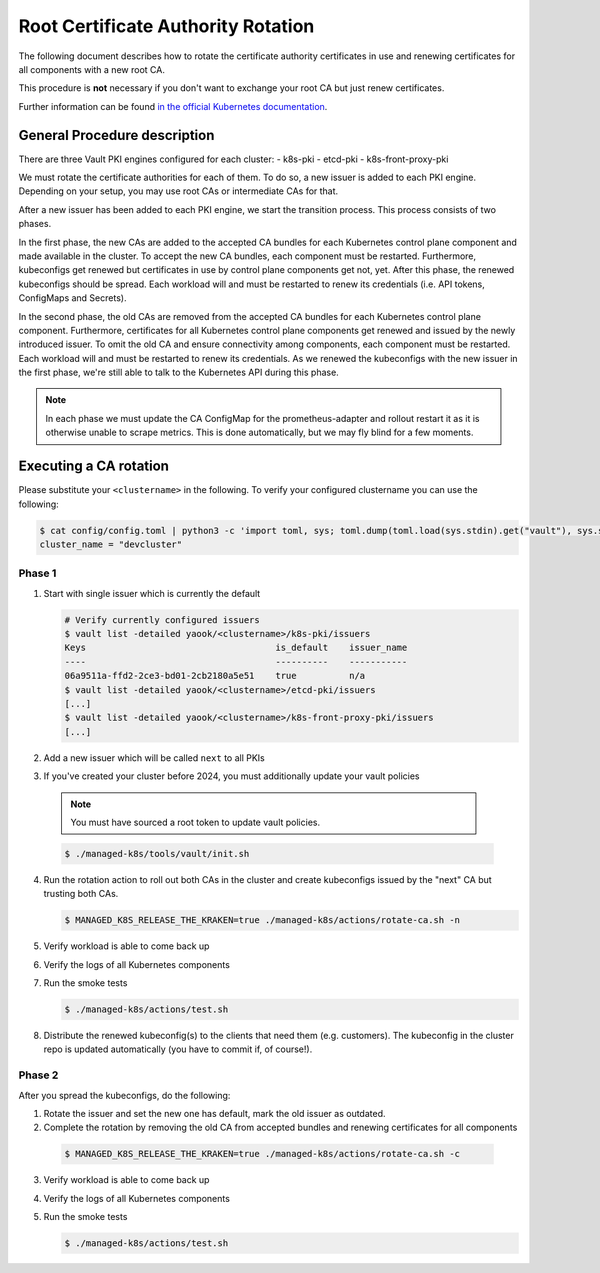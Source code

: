 Root Certificate Authority Rotation
===============================================

The following document describes how to rotate
the certificate authority certificates in use and renewing
certificates for all components with a new root CA.

This procedure is **not** necessary if you don't
want to exchange your root CA but just renew certificates.

Further information can be found
`in the official Kubernetes documentation <https://kubernetes.io/docs/tasks/tls/manual-rotation-of-ca-certificates/>`__.

General Procedure description
-----------------------------

There are three Vault PKI engines configured for each cluster:
- k8s-pki
- etcd-pki
- k8s-front-proxy-pki

We must rotate the certificate authorities for each of them.
To do so, a new issuer is added to each PKI engine.
Depending on your setup, you may use root CAs or intermediate CAs
for that.

After a new issuer has been added to each PKI engine,
we start the transition process.
This process consists of two phases.

In the first phase,
the new CAs are added to the accepted CA bundles for each
Kubernetes control plane component and made available in the cluster.
To accept the new CA bundles, each component must be restarted.
Furthermore, kubeconfigs get renewed but certificates in use
by control plane components get not, yet.
After this phase, the renewed kubeconfigs should be spread.
Each workload will and must be restarted to renew its credentials
(i.e. API tokens, ConfigMaps and Secrets).

In the second phase,
the old CAs are removed from the accepted CA bundles for each
Kubernetes control plane component.
Furthermore, certificates for all Kubernetes control plane
components get renewed and issued by the newly introduced issuer.
To omit the old CA and ensure connectivity among components,
each component must be restarted.
Each workload will and must be restarted to renew its credentials.
As we renewed the kubeconfigs with the new issuer in the first phase,
we're still able to talk to the Kubernetes API during this phase.

.. note::

  In each phase we must update the CA ConfigMap for the prometheus-adapter
  and rollout restart it as it is otherwise unable to scrape metrics.
  This is done automatically, but we may fly blind for a few moments.

Executing a CA rotation
-----------------------

Please substitute your ``<clustername>`` in the following.
To verify your configured clustername you can use the following:

.. code:: bash

  $ cat config/config.toml | python3 -c 'import toml, sys; toml.dump(toml.load(sys.stdin).get("vault"), sys.stdout)'
  cluster_name = "devcluster"

Phase 1
^^^^^^^

1. Start with single issuer which is currently the default

   .. code:: bash

    # Verify currently configured issuers
    $ vault list -detailed yaook/<clustername>/k8s-pki/issuers
    Keys                                    is_default    issuer_name
    ----                                    ----------    -----------
    06a9511a-ffd2-2ce3-bd01-2cb2180a5e51    true          n/a
    $ vault list -detailed yaook/<clustername>/etcd-pki/issuers
    [...]
    $ vault list -detailed yaook/<clustername>/k8s-front-proxy-pki/issuers
    [...]

2. Add a new issuer which will be called ``next`` to all PKIs

   .. tabs::

      .. tab:: Without intermediates

        .. code:: bash

          $ ./managed-k8s/tools/vault/rotate-root-ca-root.sh prepare

          # Verify
          $ vault list -detailed yaook/<clustername>/k8s-pki/issuers
          $ vault list -detailed yaook/<clustername>/etcd-pki/issuers
          $ vault list -detailed yaook/<clustername>/k8s-front-proxy-pki/issuers

      .. tab:: With intermediates

        1. Generate CSRs

          .. code:: bash

            $ ./managed-k8s/tools/vault/rotate-root-ca-intermediate.sh prepare

        2. Sign the generated CSRs

        3. Import the signed certificates as new issuer "next"

          .. code:: bash

            $ ./managed-k8s/tools/vault/rotate-root-ca-intermediate.sh load-signed-intermediates

            # Verify
            $ vault list -detailed yaook/<clustername>/k8s-pki/issuers
            $ vault list -detailed yaook/<clustername>/etcd-pki/issuers
            $ vault list -detailed yaook/<clustername>/k8s-front-proxy-pki/issuers

3. If you've created your cluster before 2024, you must additionally update your vault policies

  .. note::

    You must have sourced a root token to update vault policies.

  .. code:: bash

    $ ./managed-k8s/tools/vault/init.sh


4. Run the rotation action to roll out both CAs in the cluster and create kubeconfigs
   issued by the "next" CA but trusting both CAs.

   .. code:: bash

     $ MANAGED_K8S_RELEASE_THE_KRAKEN=true ./managed-k8s/actions/rotate-ca.sh -n

5. Verify workload is able to come back up

6. Verify the logs of all Kubernetes components

7. Run the smoke tests

   .. code:: bash

     $ ./managed-k8s/actions/test.sh

8. Distribute the renewed kubeconfig(s) to the clients that need them (e.g. customers).
   The kubeconfig in the cluster repo is updated automatically (you have to commit if, of course!).

Phase 2
^^^^^^^

After you spread the kubeconfigs, do the following:

1. Rotate the issuer and set the new one has default,
   mark the old issuer as outdated.

   .. tabs::

      .. tab:: Without intermediates

        .. code::

          $ ./managed-k8s/tools/vault/rotate-root-ca-root.sh apply

          $ vault list -detailed yaook/<clustername>/k8s-pki/issuers
          Keys                                    is_default    issuer_name
          ----                                    ----------    -----------
          06a9511a-ffd2-2ce3-bd01-2cb2180a5e51    false         prev
          3e836f42-047f-b078-3795-0386aaff30c0    true          n/a
          $ vault list -detailed yaook/<clustername>/etcd-pki/issuers
          [...]
          $ vault list -detailed yaook/<clustername>/k8s-front-proxy-pki/issuers
          [...]

      .. tab:: With intermediates

        .. code::

          $ ./managed-k8s/tools/vault/rotate-root-ca-intermediate.sh apply

          $ vault list -detailed yaook/<clustername>/k8s-pki/issuers
          Keys                                    is_default    issuer_name
          ----                                    ----------    -----------
          06a9511a-ffd2-2ce3-bd01-2cb2180a5e51    false         prev
          3e836f42-047f-b078-3795-0386aaff30c0    true          n/a
          $ vault list -detailed yaook/<clustername>/etcd-pki/issuers
          [...]
          $ vault list -detailed yaook/<clustername>/k8s-front-proxy-pki/issuers
          [...]

2. Complete the rotation by removing the old CA from accepted bundles
   and renewing certificates for all components

  .. code:: bash

    $ MANAGED_K8S_RELEASE_THE_KRAKEN=true ./managed-k8s/actions/rotate-ca.sh -c

3. Verify workload is able to come back up

4. Verify the logs of all Kubernetes components

5. Run the smoke tests

   .. code:: bash

     $ ./managed-k8s/actions/test.sh

